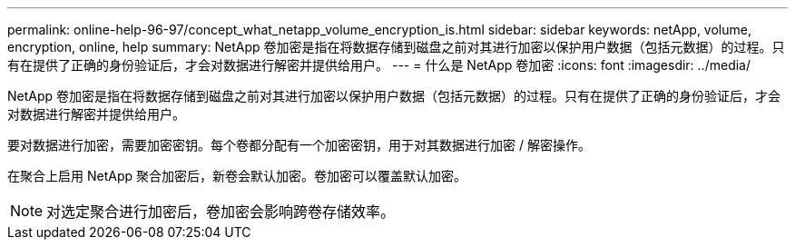 ---
permalink: online-help-96-97/concept_what_netapp_volume_encryption_is.html 
sidebar: sidebar 
keywords: netApp, volume, encryption, online, help 
summary: NetApp 卷加密是指在将数据存储到磁盘之前对其进行加密以保护用户数据（包括元数据）的过程。只有在提供了正确的身份验证后，才会对数据进行解密并提供给用户。 
---
= 什么是 NetApp 卷加密
:icons: font
:imagesdir: ../media/


[role="lead"]
NetApp 卷加密是指在将数据存储到磁盘之前对其进行加密以保护用户数据（包括元数据）的过程。只有在提供了正确的身份验证后，才会对数据进行解密并提供给用户。

要对数据进行加密，需要加密密钥。每个卷都分配有一个加密密钥，用于对其数据进行加密 / 解密操作。

在聚合上启用 NetApp 聚合加密后，新卷会默认加密。卷加密可以覆盖默认加密。

[NOTE]
====
对选定聚合进行加密后，卷加密会影响跨卷存储效率。

====